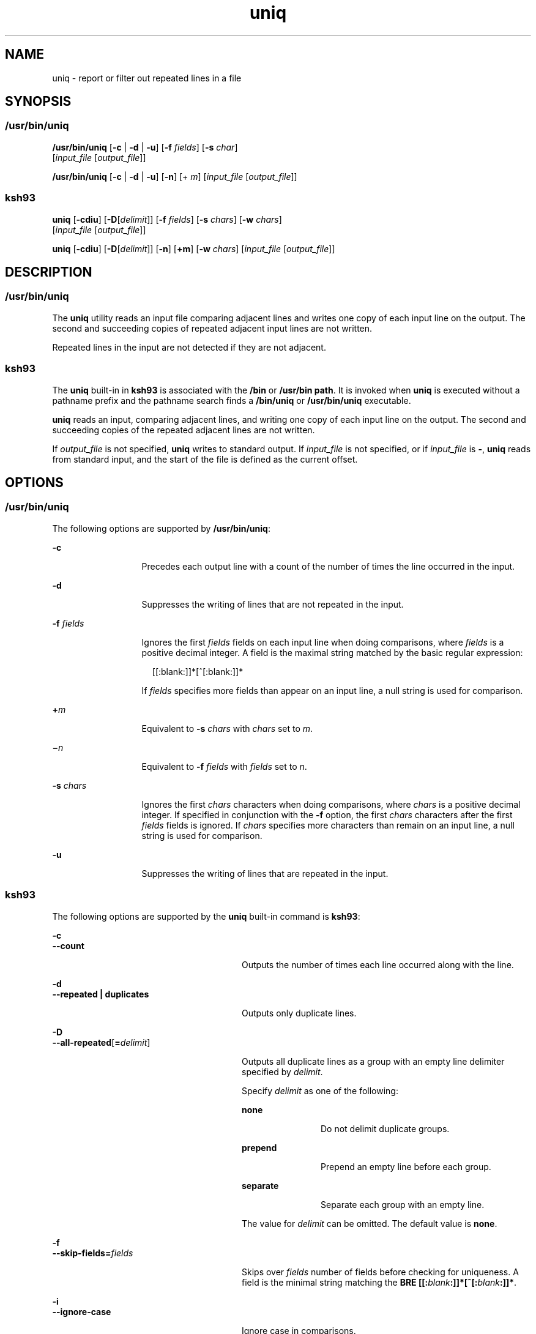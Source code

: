 '\" te
.\" Copyright (c) 2008, Sun Microsystems, Inc. All Rights Reserved
.\" Copyright (c) 2012-2013, J. Schilling
.\" Copyright (c) 2013, Andreas Roehler
.\" Copyright 1989 AT&T
.\" Copyright (c) 2007 Sun Microsystems, Inc. - All Rights Reserved.
.\" Copyright (c) 2012-2013, J. Schilling
.\" Copyright (c) 2013, Andreas Roehler
.\" Portions Copyright (c) 1982-2007 AT&T Knowledge Ventures
.\" Portions Copyright (c) 1992, X/Open Company Limited All Rights Reserved
.\"
.\" Sun Microsystems, Inc. gratefully acknowledges The Open Group for
.\" permission to reproduce portions of its copyrighted documentation.
.\" Original documentation from The Open Group can be obtained online
.\" at http://www.opengroup.org/bookstore/.
.\"
.\" The Institute of Electrical and Electronics Engineers and The Open Group,
.\" have given us permission to reprint portions of their documentation.
.\"
.\" In the following statement, the phrase "this text" refers to portions
.\" of the system documentation.
.\"
.\" Portions of this text are reprinted and reproduced in electronic form in
.\" the Sun OS Reference Manual, from IEEE Std 1003.1, 2004 Edition, Standard
.\" for Information Technology -- Portable Operating System Interface (POSIX),
.\" The Open Group Base Specifications Issue 6, Copyright (C) 2001-2004 by the
.\" Institute of Electrical and Electronics Engineers, Inc and The Open Group.
.\" In the event of any discrepancy between these versions and the original
.\" IEEE and The Open Group Standard, the original IEEE and The Open Group
.\" Standard is the referee document.
.\"
.\" The original Standard can be obtained online at
.\" http://www.opengroup.org/unix/online.html.
.\"
.\" This notice shall appear on any product containing this material.
.\"
.\" CDDL HEADER START
.\"
.\" The contents of this file are subject to the terms of the
.\" Common Development and Distribution License ("CDDL"), version 1.0.
.\" You may only use this file in accordance with the terms of version
.\" 1.0 of the CDDL.
.\"
.\" A full copy of the text of the CDDL should have accompanied this
.\" source.  A copy of the CDDL is also available via the Internet at
.\" http://www.opensource.org/licenses/cddl1.txt
.\"
.\" When distributing Covered Code, include this CDDL HEADER in each
.\" file and include the License file at usr/src/OPENSOLARIS.LICENSE.
.\" If applicable, add the following below this CDDL HEADER, with the
.\" fields enclosed by brackets "[]" replaced with your own identifying
.\" information: Portions Copyright [yyyy] [name of copyright owner]
.\"
.\" CDDL HEADER END
.TH uniq 1 "13 Mar 2008" "SunOS 5.11" "User Commands"
.SH NAME
uniq \- report or filter out repeated lines in a file
.SH SYNOPSIS
.SS "/usr/bin/uniq"
.LP
.nf
\fB/usr/bin/uniq\fR [\fB-c\fR | \fB-d\fR | \fB-u\fR] [\fB-f\fR \fIfields\fR] [\fB-s\fR \fIchar\fR]
     [\fIinput_file\fR [\fIoutput_file\fR]]
.fi

.LP
.nf
\fB/usr/bin/uniq\fR [\fB-c\fR | \fB-d\fR | \fB-u\fR] [\fB-n\fR] [+ \fIm\fR] [\fIinput_file\fR [\fIoutput_file\fR]]
.fi

.SS "ksh93"
.LP
.nf
\fBuniq\fR [\fB-cdiu\fR] [\fB-D\fR[\fIdelimit\fR]] [\fB-f\fR \fIfields\fR] [\fB-s\fR \fIchars\fR] [\fB-w\fR \fIchars\fR]
     [\fIinput_file\fR [\fIoutput_file\fR]]
.fi

.LP
.nf
\fBuniq\fR [\fB-cdiu\fR] [\fB-D\fR[\fIdelimit\fR]] [\fB-n\fR] [\fB+m\fR] [\fB-w\fR \fIchars\fR] [\fIinput_file\fR [\fIoutput_file\fR]]
.fi

.SH DESCRIPTION
.SS "/usr/bin/uniq"
.sp
.LP
The
.B uniq
utility reads an input file comparing adjacent lines and
writes one copy of each input line on the output. The second and succeeding
copies of repeated adjacent input lines are not written.
.sp
.LP
Repeated lines in the input are not detected if they are not adjacent.
.SS "ksh93"
.sp
.LP
The
.B uniq
built-in in
.B ksh93
is associated with the
.B /bin
or
.BR "/usr/bin path" .
It is invoked when
.B uniq
is executed without a
pathname prefix and the pathname search finds a
.B /bin/uniq
or
.B /usr/bin/uniq
executable.
.sp
.LP
.B uniq
reads an input, comparing adjacent lines, and writing one copy
of each input line on the output. The second and succeeding copies of the
repeated adjacent lines are not written.
.sp
.LP
If
.I output_file
is not specified,
.B uniq
writes to standard
.RI "output. If " input_file " is not specified, or if " input_file " is"
.BR - ,
.B uniq
reads from standard input, and the start of the file is
defined as the current offset.
.SH OPTIONS
.SS "/usr/bin/uniq"
.sp
.LP
The following options are supported by
.BR /usr/bin/uniq :
.sp
.ne 2
.mk
.na
.B -c
.ad
.RS 13n
.rt
Precedes each output line with a count of the number of times the line
occurred in the input.
.RE

.sp
.ne 2
.mk
.na
.B -d
.ad
.RS 13n
.rt
Suppresses the writing of lines that are not repeated in the input.
.RE

.sp
.ne 2
.mk
.na
.B -f
.I fields
.ad
.RS 13n
.rt
Ignores the first
.I fields
fields on each input line when doing
comparisons, where
.I fields
is a positive decimal integer. A field is
the maximal string matched by the basic regular expression:
.sp
.in +2
.nf
[[:blank:]]*[^[:blank:]]*
.fi
.in -2
.sp

If
.I fields
specifies more fields than appear on an input line, a null
string is used for comparison.
.RE

.sp
.ne 2
.mk
.na
.BI + m
.ad
.RS 13n
.rt
Equivalent to
.B -s
.I chars
with
.I chars
set to
.IR m .
.RE

.sp
.ne 2
.mk
.na
\fB\(mi\fIn\fR
.ad
.RS 13n
.rt
Equivalent to \fB-f\fR \fIfields\fR with
.I fields
set to
.IR n .
.RE

.sp
.ne 2
.mk
.na
.B -s
.I chars
.ad
.RS 13n
.rt
Ignores the first
.I chars
characters when doing comparisons, where
.I chars
is a positive decimal integer. If specified in conjunction with
the \fB-f\fR option, the first
.I chars
characters after the first
.I fields
fields is ignored. If
.I chars
specifies more characters
than remain on an input line, a null string is used for comparison.
.RE

.sp
.ne 2
.mk
.na
.B -u
.ad
.RS 13n
.rt
Suppresses the writing of lines that are repeated in the input.
.RE

.SS "ksh93"
.sp
.LP
The following options are supported by the
.B uniq
built-in command is
.BR ksh93 :
.sp
.ne 2
.mk
.na
.B -c
.ad
.br
.na
.B --count
.ad
.RS 28n
.rt
Outputs the number of times each line occurred along with the line.
.RE

.sp
.ne 2
.mk
.na
.B -d
.ad
.br
.na
.B --repeated | duplicates
.ad
.RS 28n
.rt
Outputs only duplicate lines.
.RE

.sp
.ne 2
.mk
.na
.B -D
.ad
.br
.na
\fB--all-repeated\fR[\fB=\fIdelimit\fR]\fR
.ad
.RS 28n
.rt
Outputs all duplicate lines as a group with an empty line delimiter
specified by
.IR delimit .
.sp
Specify
.I delimit
as one of the following:
.sp
.ne 2
.mk
.na
.B none
.ad
.RS 12n
.rt
Do not delimit duplicate groups.
.RE

.sp
.ne 2
.mk
.na
.B prepend
.ad
.RS 12n
.rt
Prepend an empty line before each group.
.RE

.sp
.ne 2
.mk
.na
.B separate
.ad
.RS 12n
.rt
Separate each group with an empty line.
.RE

The value for
.I delimit
can be omitted. The default value is
.BR none .
.RE

.sp
.ne 2
.mk
.na
.B -f
.ad
.br
.na
.BI --skip-fields= fields
.ad
.RS 28n
.rt
Skips over
.I fields
number of fields before checking for uniqueness. A
field is the minimal string matching the \fBBRE [[:\fIblank\fB:]]*[^[:\fIblank\fB:]]*\fR.
.RE

.sp
.ne 2
.mk
.na
.B -i
.ad
.br
.na
.B --ignore-case
.ad
.RS 28n
.rt
Ignore case in comparisons.
.RE

.sp
.ne 2
.mk
.na
.BI + m
.ad
.RS 28n
.rt
Equivalent to the
.B -s
.I chars
option, with
.I chars
set to
.IR m .
.RE

.sp
.ne 2
.mk
.na
.BI - n
.ad
.RS 28n
.rt
Equivalent to the \fB-f\fR \fIfields\fR option, with
.I fields
set to
.IR n .
.RE

.sp
.ne 2
.mk
.na
.B -s
.ad
.br
.na
.BI --skip-chars= chars
.ad
.RS 28n
.rt
Skips over
.I chars
number of characters before checking for uniqueness.

.sp
If specified with the \fB-f\fR option, the first
.I chars
after the
first fields are ignored. If the
.I chars
specifies more characters than
are on the line, an empty string is used for comparison.
.RE

.sp
.ne 2
.mk
.na
.B -u
.ad
.br
.na
.B --uniq
.ad
.RS 28n
.rt
Outputs unique lines.
.RE

.sp
.ne 2
.mk
.na
.B -w
.ad
.br
.na
.BI --check-chars= chars
.ad
.RS 28n
.rt
Skips over any specified fields and characters, then compares
.I chars
number of characters.
.RE

.SH OPERANDS
.sp
.LP
The following operands are supported:
.sp
.ne 2
.mk
.na
.I input_file
.ad
.RS 15n
.rt
A path name of the input file. If
.I input_file
is not specified, or if
the
.I input_file
is \fB\(mi\fR, the standard input is used.
.RE

.sp
.ne 2
.mk
.na
.I output_file
.ad
.RS 15n
.rt
A path name of the output file. If
.I output_file
is not specified, the
standard output is used. The results are unspecified if the file named by
.I output_file
is the file named by
.IR input_file .
.RE

.SH EXAMPLES
.LP
.B Example 1
Using the
.B uniq
Command
.sp
.LP
The following example lists the contents of the
.B uniq.test
file and
outputs a copy of the repeated lines.

.sp
.in +2
.nf
example% \fBcat uniq.test\fR
This is a test.
This is a test.
TEST.
Computer.
TEST.
TEST.
Software.

example% \fBuniq -d uniq.test\fR
This is a test.
TEST.
example%
.fi
.in -2
.sp

.sp
.LP
The next example outputs just those lines that are not repeated in the
.B uniq.test
file.

.sp
.in +2
.nf
example% \fBuniq -u uniq.test\fR
TEST.
Computer.
Software.
example%
.fi
.in -2
.sp

.sp
.LP
The last example outputs a report with each line preceded by a count of the
number of times each line occurred in the file:

.sp
.in +2
.nf
example% \fBuniq -c uniq.test\fR
   2 This is a test.
   1 TEST.
   1 Computer.
   2 TEST.
   1 Software.
example%
.fi
.in -2
.sp

.SH ENVIRONMENT VARIABLES
.sp
.LP
See
.BR environ (5)
for descriptions of the following environment
variables that affect the execution of
.BR uniq :
.BR LANG ,
.BR LC_ALL ,
.BR LC_CTYPE ,
.BR LC_MESSAGES ,
and
.BR NLSPATH .
.SH EXIT STATUS
.sp
.LP
The following exit values are returned:
.sp
.ne 2
.mk
.na
.B 0
.ad
.RS 6n
.rt
Successful completion.
.RE

.sp
.ne 2
.mk
.na
.B >0
.ad
.RS 6n
.rt
An error occurred.
.RE

.SH ATTRIBUTES
.sp
.LP
See
.BR attributes (5)
for descriptions of the following attributes:
.SS "/usr/bin/uniq"
.sp

.sp
.TS
tab() box;
cw(2.75i) |cw(2.75i)
lw(2.75i) |lw(2.75i)
.
ATTRIBUTE TYPEATTRIBUTE VALUE
_
AvailabilitySUNWesu
_
CSIEnabled
_
Interface StabilityCommitted
_
StandardSee \fBstandards\fR(5).
.TE

.SS "ksh93"
.sp

.sp
.TS
tab() box;
cw(2.75i) |cw(2.75i)
lw(2.75i) |lw(2.75i)
.
ATTRIBUTE TYPEATTRIBUTE VALUE
_
AvailabilitySUNWcsu
_
Interface StabilitySee below.
.TE

.sp
.LP
The
.B ksh93
built-in binding to
.B /bin
and
.B /usr/bin
is
Volatile. The built-in interfaces are Uncommitted.
.SH SEE ALSO
.sp
.LP
.BR comm (1),
.BR ksh93 (1),
,
.BR pcat (1),
.BR sort (1),
.BR uncompress (1),
.BR attributes (5),
.BR environ (5),
.BR standards (5)
